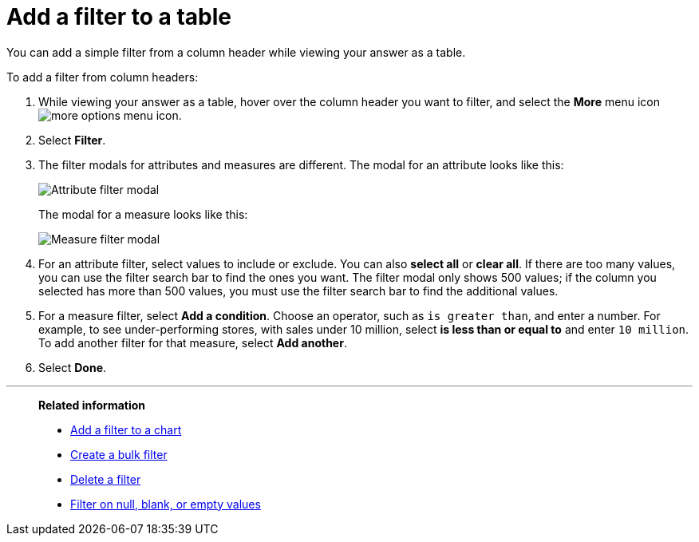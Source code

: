 = Add a filter to a table
:last_updated: 12/30/2020
:experimental:
:linkattrs:
:page-partial:
:page-aliases: /end-user/search/filter-from-column-headers.adoc
:description: You can add a simple filter from a column header while viewing your answer as a table.

You can add a simple filter from a column header while viewing your answer as a table.

To add a filter from column headers:

. While viewing your answer as a table, hover over the column header you want to filter, and select the *More* menu icon image:icon-more-10px.png[more options menu icon].
. Select *Filter*.
. The filter modals for attributes and measures are different. The modal for an attribute looks like this:
+
image::filter-attribute.png[Attribute filter modal]
+
The modal for a measure looks like this:
+
image::filter-measure.png[Measure filter modal]

. For an attribute filter, select values to include or exclude. You can also *select all* or *clear all*. If there are too many values, you can use the filter search bar to find the ones you want. The filter modal only shows 500 values; if the column you selected has more than 500 values, you must use the filter search bar to find the additional values.

. For a measure filter, select *Add a condition*. Choose an operator, such as `is greater than`, and enter a number. For example, to see under-performing stores, with sales under 10 million, select *is less than or equal to* and enter `10 million`. To add another filter for that measure, select *Add another*.

. Select *Done*.

'''
> **Related information**
>
> * xref:filter-chart.adoc[Add a filter to a chart]
> * xref:filter-bulk.adoc[Create a bulk filter]
> * xref:filter-delete.adoc[Delete a filter]
> * xref:filter-null.adoc[Filter on null, blank, or empty values]
